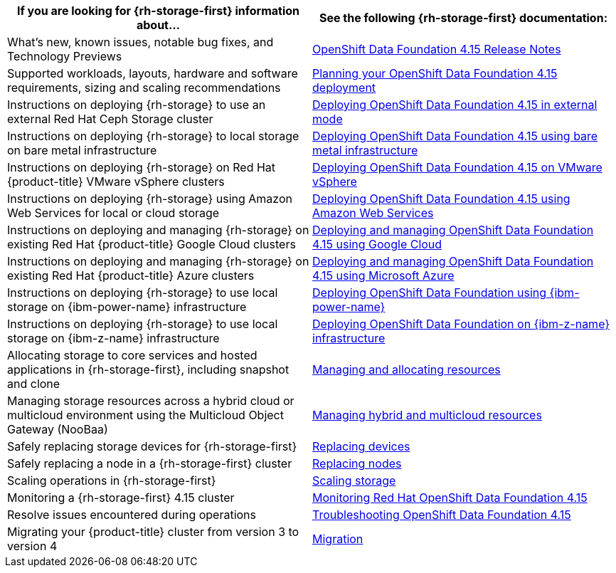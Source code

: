 // Module included in the following assemblies:
//
// * post_installation_configuration/storage-configuration.adoc

[options="header",cols="1,1"]
|===

|If you are looking for {rh-storage-first} information about...
|See the following {rh-storage-first} documentation:

|What's new, known issues, notable bug fixes, and Technology Previews
|link:https://access.redhat.com/documentation/en-us/red_hat_openshift_data_foundation/4.15/html/4.15_release_notes[OpenShift Data Foundation 4.15 Release Notes]

|Supported workloads, layouts, hardware and software requirements, sizing and scaling recommendations
|link:https://access.redhat.com/documentation/en-us/red_hat_openshift_data_foundation/4.15/html/planning_your_deployment[Planning your OpenShift Data Foundation 4.15 deployment]

|Instructions on deploying {rh-storage} to use an external Red Hat Ceph Storage cluster
|link:https://access.redhat.com/documentation/en-us/red_hat_openshift_data_foundation/4.15/html/deploying_openshift_data_foundation_in_external_mode[Deploying OpenShift Data Foundation 4.15 in external mode]

|Instructions on deploying {rh-storage} to local storage on bare metal infrastructure
|link:https://access.redhat.com/documentation/en-us/red_hat_openshift_data_foundation/4.15/html/deploying_openshift_data_foundation_using_bare_metal_infrastructure[Deploying OpenShift Data Foundation 4.15 using bare metal infrastructure]

|Instructions on deploying {rh-storage} on Red Hat {product-title} VMware vSphere clusters
|link:https://access.redhat.com/documentation/en-us/red_hat_openshift_data_foundation/4.15/html/deploying_openshift_data_foundation_on_vmware_vsphere[Deploying OpenShift Data Foundation 4.15 on VMware vSphere]

|Instructions on deploying {rh-storage} using Amazon Web Services for local or cloud storage
|link:https://access.redhat.com/documentation/en-us/red_hat_openshift_data_foundation/4.15/html/deploying_openshift_data_foundation_using_amazon_web_services[Deploying OpenShift Data Foundation 4.15 using Amazon Web Services]

|Instructions on deploying and managing {rh-storage} on existing Red Hat {product-title} Google Cloud clusters
|link:https://docs.redhat.com/en/documentation/red_hat_openshift_data_foundation/4.15/html/deploying_openshift_data_foundation_using_google_cloud/index[Deploying and managing OpenShift Data Foundation 4.15 using Google Cloud]

|Instructions on deploying and managing {rh-storage} on existing Red Hat {product-title} Azure clusters
|link:https://access.redhat.com/documentation/en-us/red_hat_openshift_data_foundation/4.15/html/deploying_openshift_data_foundation_using_microsoft_azure/index[Deploying and managing OpenShift Data Foundation 4.15 using Microsoft Azure]

|Instructions on deploying {rh-storage} to use local storage on {ibm-power-name} infrastructure
|link:https://access.redhat.com/documentation/en-us/red_hat_openshift_data_foundation/4.15/html-single/deploying_openshift_data_foundation_using_ibm_power/index[Deploying OpenShift Data Foundation using {ibm-power-name}]

|Instructions on deploying {rh-storage} to use local storage on {ibm-z-name} infrastructure
|link:https://access.redhat.com/documentation/en-us/red_hat_openshift_data_foundation/4.12/html/deploying_openshift_data_foundation_using_ibm_z_infrastructure/index[Deploying OpenShift Data Foundation on {ibm-z-name} infrastructure]

|Allocating storage to core services and hosted applications in {rh-storage-first}, including snapshot and clone
|link:https://access.redhat.com/documentation/en-us/red_hat_openshift_data_foundation/4.15/html/managing_and_allocating_storage_resources[Managing and allocating resources]

|Managing storage resources across a hybrid cloud or multicloud environment using the Multicloud Object Gateway (NooBaa)
|link:https://access.redhat.com/documentation/en-us/red_hat_openshift_data_foundation/4.15/html/managing_hybrid_and_multicloud_resources[Managing hybrid and multicloud resources]

|Safely replacing storage devices for {rh-storage-first}
|link:https://access.redhat.com/documentation/en-us/red_hat_openshift_data_foundation/4.15/html/replacing_devices[Replacing devices]

|Safely replacing a node in a {rh-storage-first} cluster
|link:https://access.redhat.com/documentation/en-us/red_hat_openshift_data_foundation/4.15/html/replacing_nodes[Replacing nodes]

|Scaling operations in {rh-storage-first}
|link:https://access.redhat.com/documentation/en-us/red_hat_openshift_data_foundation/4.15/html/scaling_storage[Scaling storage]

|Monitoring a {rh-storage-first} 4.15 cluster
|link:https://access.redhat.com/documentation/en-us/red_hat_openshift_data_foundation/4.15/html/monitoring_openshift_data_foundation[Monitoring Red Hat OpenShift Data Foundation 4.15]

|Resolve issues encountered during operations
|link:https://access.redhat.com/documentation/en-us/red_hat_openshift_data_foundation/4.15/html/troubleshooting_openshift_data_foundation[Troubleshooting OpenShift Data Foundation 4.15]

|Migrating your {product-title} cluster from version 3 to version 4
|link:https://access.redhat.com/documentation/en-us/openshift_container_platform/4.15/html/migrating_from_version_3_to_4/index[Migration]

|===
